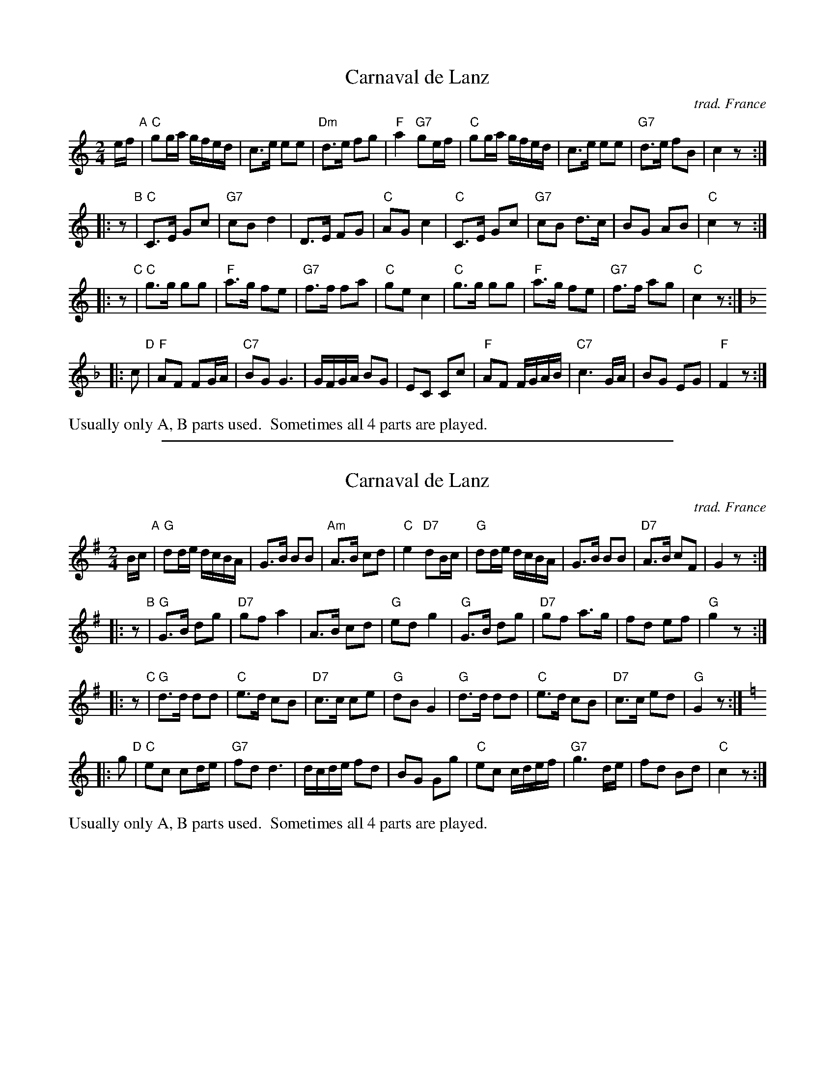 
X: 1
T: Carnaval de Lanz
O: trad. France
M: 2/4
L: 1/16
K: C
ef "A"|\
"C"g2ga gfed | c3e e2e2 | "Dm"d3e f2g2 | "F"a4 "G7"g2ef |\
"C"g2ga gfed | c3e e2e2 | "G7"d3e f2B2 | c4 z2 :|
|: z2 "B"|\
"C"C3E G2c2 | "G7"c2B2 d4 | D3E F2G2 | "C"A2G2 c4 |\
"C"C3E G2c2 | "G7"c2B2 d3c | B2G2 A2B2 | "C"c4 z2 :|
|: z2 "C"|\
"C"g3g g2g2 | "F"a3g f2e2 | "G7"f3f f2a2 | "C"g2e2 c4 |\
"C"g3g g2g2 | "F"a3g f2e2 | "G7"f3f a2g2 | "C"c4 z2 :|[K:F]
|: c2 "D"|\
"F"A2F2 F2GA | "C7"B2G2 G6 | GFGA B2G2 | E2C2 C2c2 |\
"F"A2F2 FGAB | "C7"c6 GA | B2G2 E2G2 | "F"F4 z2 :|
%%text Usually only A, B parts used.  Sometimes all 4 parts are played.


%%sep 5 1 500

X: 2
T: Carnaval de Lanz
O: trad. France
M: 2/4
L: 1/16
K: G
Bc "A"|\
"G"d2de dcBA | G3B B2B2 | "Am"A3B c2d2 | "C"e4 "D7"d2Bc |\
"G"d2de dcBA | G3B B2B2 | "D7"A3B c2F2 | G4 z2 :|
|: z2 "B"|\
"G"G3B d2g2 | "D7"g2f2 a4 | A3B c2d2 | "G"e2d2 g4 |\
"G"G3B d2g2 | "D7"g2f2 a3g | f2d2 e2f2 | "G"g4 z2 :|
|: z2 "C"|\
"G"d3d d2d2 | "C"e3d c2B2 | "D7"c3c c2e2 | "G"d2B2 G4 |\
"G"d3d d2d2 | "C"e3d c2B2 | "D7"c3c e2d2 | "G"G4 z2 :|[K:C]
|: g2 "D"|\
"C"e2c2 c2de | "G7"f2d2 d6 | dcde f2d2 | B2G2 G2g2 |\
"C"e2c2 cdef | "G7"g6 de | f2d2 B2d2 | "C"c4 z2 :|
%%text Usually only A, B parts used.  Sometimes all 4 parts are played.

